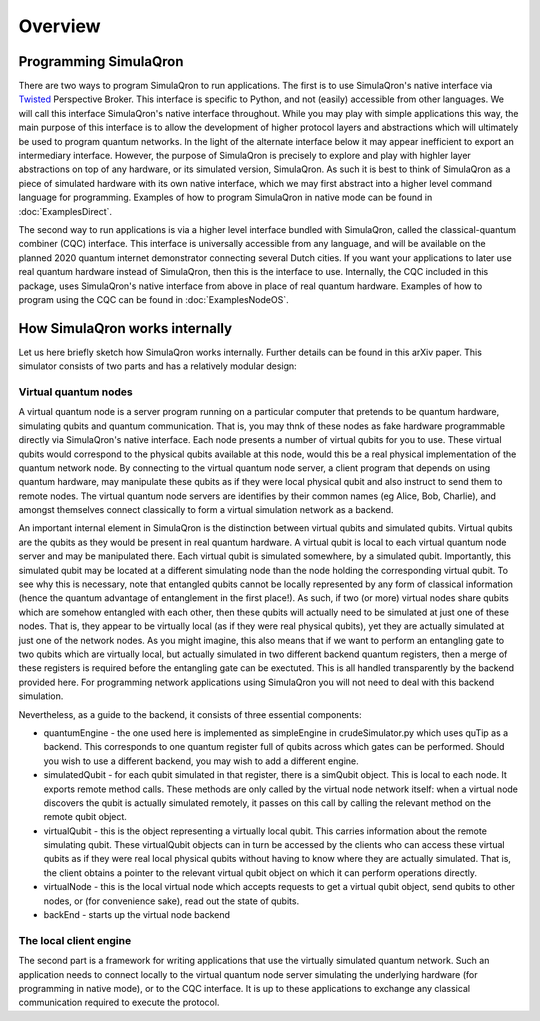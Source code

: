 Overview
========

----------------------
Programming SimulaQron
----------------------

There are two ways to program SimulaQron to run applications. The first is to use SimulaQron's native interface via `Twisted <https://twistedmatrix.com/>`_ Perspective Broker. This interface is specific to Python, and not (easily) accessible from other languages. We will call this interface SimulaQron's native interface throughout. While you may play with simple applications this way, the main purpose of this interface is to allow the development of higher protocol layers and abstractions which will ultimately be used to program quantum networks. 
In the light of the alternate interface below it may appear inefficient to export an intermediary interface. However, the purpose of SimulaQron is precisely to explore and play with highler layer abstractions on top of any hardware, or its simulated version, SimulaQron. As such it is best to think of SimulaQron as a piece of simulated hardware with its own native interface, which we may first abstract into a higher level command language for programming. Examples of how to program SimulaQron in native mode can be found in :doc:`ExamplesDirect`.

The second way to run applications is via a higher level interface bundled with SimulaQron, called the classical-quantum combiner (CQC) interface. This interface is universally accessible from any language, and will be available on the planned 2020 quantum internet demonstrator connecting several Dutch cities. If you want your applications to later use real quantum hardware instead of SimulaQron, then this is the interface to use. Internally, the CQC included in this package, uses SimulaQron's native interface from above in place of real quantum hardware. Examples of how to program using the CQC can be found in :doc:`ExamplesNodeOS`.

-------------------------------
How SimulaQron works internally
-------------------------------

Let us here briefly sketch how SimulaQron works internally. Further details can be found in this arXiv paper.
This simulator consists of two parts and has a relatively modular design:


^^^^^^^^^^^^^^^^^^^^^
Virtual quantum nodes
^^^^^^^^^^^^^^^^^^^^^

A virtual quantum node is a server program running on a particular computer that pretends to be quantum hardware, simulating qubits and quantum communication.
That is, you may thnk of these nodes as fake hardware programmable directly via SimulaQron's native interface. Each node presents
a number of virtual qubits for you to use. These virtual qubits would correspond to the physical qubits
available at this node, would this be a real physical implementation of the quantum network node. By connecting to the virtual quantum node server, a
client program that depends on using quantum hardware, may manipulate these qubits as if they were local physical qubit and also 
instruct to send them to remote nodes. 
The virtual quantum node servers are identifies
by their common names (eg Alice, Bob, Charlie), and amongst themselves connect classically to form a virtual simulation
network as a backend.

An important internal element in SimulaQron is the distinction between virtual qubits and simulated qubits. Virtual qubits
are the qubits as they would be present in real quantum hardware. A virtual qubit is local to each virtual quantum node server
and may be manipulated there. Each virtual qubit is simulated somewhere, by a simulated qubit. Importantly, this simulated qubit
may be located at a different simulating node than the node holding the corresponding virtual qubit.
To see why this is necessary, note that 
entangled qubits cannot be locally represented by any form of classical information (hence
the quantum advantage of entanglement in the first place!). As such, if two (or more) virtual nodes share
qubits which are somehow entangled with each other, then these qubits will actually need to be simulated
at just one of these nodes. That is, they appear to be virtually local (as if they were real physical
qubits), yet they are actually simulated at just one of the network nodes. As you might imagine, 
this also means that if we want to perform an entangling gate to two qubits which are virtually
local, but actually simulated in two different backend quantum registers, then a merge of these
registers is required before the entangling gate can be exectuted. This is all handled transparently 
by the backend provided here. For programming network applications using SimulaQron you will not need to 
deal with this backend simulation. 

Nevertheless, as a guide to the backend, it consists of three essential components:

* quantumEngine - the one used here is implemented as simpleEngine in crudeSimulator.py which uses quTip as a backend. This corresponds to one quantum register full of qubits across which gates can be performed. Should you wish to use a different backend, you may wish to add a different engine.

* simulatedQubit - for each qubit simulated in that register, there is a simQubit object. This is local to each node. It exports remote method calls. These methods are only called by the virtual node network itself: when a virtual node discovers the qubit is actually simulated remotely, it passes on this call by calling the relevant method on the remote qubit object.

* virtualQubit - this is the object representing a virtually local qubit. This carries information about the remote simulating qubit. These virtualQubit objects can in turn be accessed by the clients who can access these virtual qubits as if they were real local physical qubits without having to know where they are actually simulated. That is, the client obtains a pointer to the relevant virtual qubit object on which it can perform operations directly.

* virtualNode - this is the local virtual node which accepts requests to get a virtual qubit object, send qubits to other nodes, or (for convenience sake), read out the state of qubits.

* backEnd - starts up the virtual node backend

^^^^^^^^^^^^^^^^^^^^^^^
The local client engine
^^^^^^^^^^^^^^^^^^^^^^^

The second part is a framework for writing applications that use the virtually simulated quantum 
network. Such an application needs to connect locally to the virtual quantum node server simulating the underlying hardware (for programming
in native mode), or to the CQC interface. It is up to these applications to exchange any classical communication required to execute the protocol.

